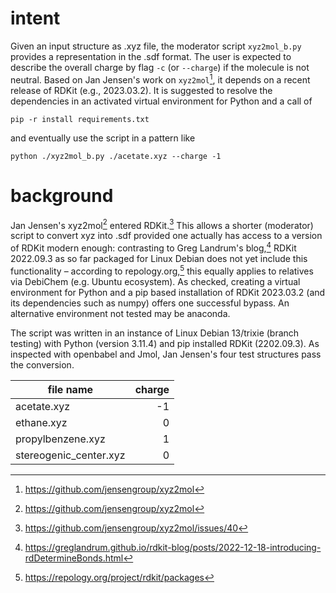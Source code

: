 #+OPTIONS: toc:nil ^:nil
* intent

  Given an input structure as .xyz file, the moderator script ~xyz2mol_b.py~
  provides a representation in the .sdf format.  The user is expected to
  describe the overall charge by flag ~-c~ (or ~--charge~) if the molecule is
  not neutral.  Based on Jan Jensen's work on ~xyz2mol~[fn:1], it depends on a
  recent release of RDKit (e.g., 2023.03.2).  It is suggested to resolve the
  dependencies in an activated virtual environment for Python and a call of

  #+begin_src shell :results nil :tangle no
pip -r install requirements.txt
  #+end_src

  and eventually use the script in a pattern like

  #+begin_src shell :results nil :tangle no
python ./xyz2mol_b.py ./acetate.xyz --charge -1
  #+end_src
  
* background

  Jan Jensen's xyz2mol[fn:1] entered RDKit.[fn:2] This allows a shorter
  (moderator) script to convert xyz into .sdf provided one actually has access
  to a version of RDKit modern enough: contrasting to Greg Landrum's blog,[fn:3]
  RDKit 2022.09.3 as so far packaged for Linux Debian does not yet include this
  functionality -- according to repology.org,[fn:4] this equally applies to
  relatives via DebiChem (e.g. Ubuntu ecosystem).  As checked, creating a
  virtual environment for Python and a pip based installation of RDKit 2023.03.2
  (and its dependencies such as numpy) offers one successful bypass.  An
  alternative environment not tested may be anaconda.

  The script was written in an instance of Linux Debian 13/trixie (branch
  testing) with Python (version 3.11.4) and pip installed RDKit (2202.09.3).  As
  inspected with openbabel and Jmol, Jan Jensen's four test structures pass the
  conversion.

  |                        |    <r> |
  | file name              | charge |
  |------------------------+--------|
  | acetate.xyz            |     -1 |
  | ethane.xyz             |      0 |
  | propylbenzene.xyz      |      1 |
  | stereogenic_center.xyz |      0 |

[fn:1] https://github.com/jensengroup/xyz2mol
[fn:2] https://github.com/jensengroup/xyz2mol/issues/40
[fn:3] https://greglandrum.github.io/rdkit-blog/posts/2022-12-18-introducing-rdDetermineBonds.html
[fn:4] https://repology.org/project/rdkit/packages
